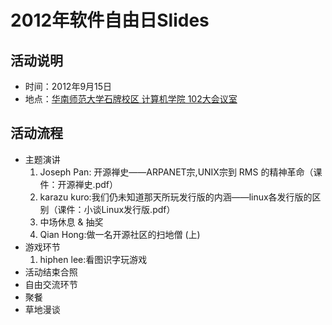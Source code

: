 * 2012年软件自由日Slides

** 活动说明

- 时间：2012年9月15日
- 地点：[[http://wiki.gzlug.org/%25E5%258D%258E%25E5%25B8%2588%25E8%25AE%25A1%25E7%25AE%2597%25E6%259C%25BA%25E5%25AD%25A6%25E9%2599%25A2102%25E5%25A4%25A7%25E4%25BC%259A%25E8%25AE%25AE%25E5%25AE%25A4][华南师范大学石牌校区 计算机学院 102大会议室]]

** 活动流程

- 主题演讲
  1. Joseph Pan: 开源禅史——ARPANET宗,UNIX宗到 RMS 的精神革命（课件：开源禅史.pdf）
  2. karazu kuro:我们仍未知道那天所玩发行版的内涵——linux各发行版的区别（课件：小谈Linux发行版.pdf）
  3. 中场休息 & 抽奖
  4. Qian Hong:做一名开源社区的扫地僧 (上)
- 游戏环节
  1. hiphen lee:看图识字玩游戏
- 活动结束合照
- 自由交流环节
- 聚餐
- 草地漫谈
